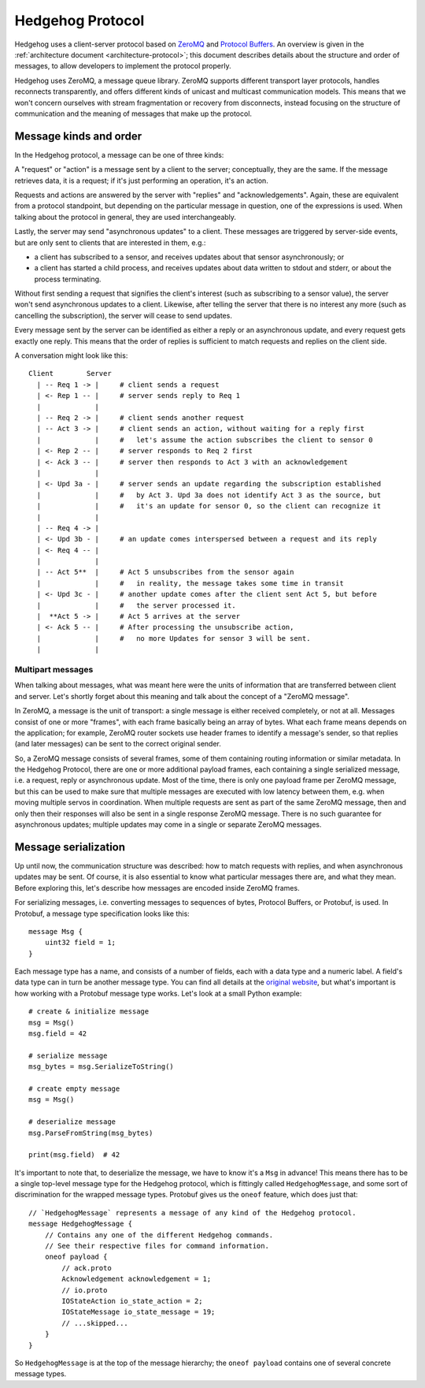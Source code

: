 .. _protocol:

Hedgehog Protocol
=================

Hedgehog uses a client-server protocol based on ZeroMQ_ and `Protocol Buffers`_.
An overview is given in the :ref:`architecture document <architecture-protocol>`;
this document describes details about the structure and order of messages, to allow developers to implement the
protocol properly.

Hedgehog uses ZeroMQ, a message queue library.
ZeroMQ supports different transport layer protocols, handles reconnects transparently,
and offers different kinds of unicast and multicast communication models.
This means that we won't concern ourselves with stream fragmentation or recovery from disconnects,
instead focusing on the structure of communication and the meaning of messages that make up the protocol.

.. _ZeroMQ: http://zeromq.org/
.. _Protocol Buffers: https://developers.google.com/protocol-buffers/

.. _protocol-kinds:

Message kinds and order
-----------------------

In the Hedgehog protocol, a message can be one of three kinds:

A "request" or "action" is a message sent by a client to the server; conceptually, they are the same.
If the message retrieves data, it is a request; if it's just performing an operation, it's an action.

Requests and actions are answered by the server with "replies" and "acknowledgements".
Again, these are equivalent from a protocol standpoint, but depending on the particular message in question,
one of the expressions is used.
When talking about the protocol in general, they are used interchangeably.

Lastly, the server may send "asynchronous updates" to a client.
These messages are triggered by server-side events, but are only sent to clients that are interested in them, e.g.:

- a client has subscribed to a sensor, and receives updates about that sensor asynchronously; or
- a client has started a child process, and receives updates about data written to stdout and stderr,
  or about the process terminating.

Without first sending a request that signifies the client's interest (such as subscribing to a sensor value),
the server won't send asynchronous updates to a client.
Likewise, after telling the server that there is no interest any more (such as cancelling the subscription),
the server will cease to send updates.

Every message sent by the server can be identified as either a reply or an asynchronous update,
and every request gets exactly one reply.
This means that the order of replies is sufficient to match requests and replies on the client side.

A conversation might look like this::

    Client        Server
      | -- Req 1 -> |     # client sends a request
      | <- Rep 1 -- |     # server sends reply to Req 1
      |             |
      | -- Req 2 -> |     # client sends another request
      | -- Act 3 -> |     # client sends an action, without waiting for a reply first
      |             |     #   let's assume the action subscribes the client to sensor 0
      | <- Rep 2 -- |     # server responds to Req 2 first
      | <- Ack 3 -- |     # server then responds to Act 3 with an acknowledgement
      |             |
      | <- Upd 3a - |     # server sends an update regarding the subscription established
      |             |     #   by Act 3. Upd 3a does not identify Act 3 as the source, but
      |             |     #   it's an update for sensor 0, so the client can recognize it
      |             |
      | -- Req 4 -> |
      | <- Upd 3b - |     # an update comes interspersed between a request and its reply
      | <- Req 4 -- |
      |             |
      | -- Act 5**  |     # Act 5 unsubscribes from the sensor again
      |             |     #   in reality, the message takes some time in transit
      | <- Upd 3c - |     # another update comes after the client sent Act 5, but before
      |             |     #   the server processed it.
      |  **Act 5 -> |     # Act 5 arrives at the server
      | <- Ack 5 -- |     # After processing the unsubscribe action,
      |             |     #   no more Updates for sensor 3 will be sent.
      |             |

.. _protocol-multipart:

Multipart messages
^^^^^^^^^^^^^^^^^^

When talking about messages, what was meant here were the units of information that are transferred between client and
server.
Let's shortly forget about this meaning and talk about the concept of a "ZeroMQ message".

In ZeroMQ, a message is the unit of transport: a single message is either received completely, or not at all.
Messages consist of one or more "frames", with each frame basically being an array of bytes.
What each frame means depends on the application; for example, ZeroMQ router sockets use header frames to identify a
message's sender, so that replies (and later messages) can be sent to the correct original sender.

So, a ZeroMQ message consists of several frames, some of them containing routing information or similar metadata.
In the Hedgehog Protocol, there are one or more additional payload frames, each containing a single serialized message,
i.e. a request, reply or asynchronous update.
Most of the time, there is only one payload frame per ZeroMQ message, but this can be used to make sure that multiple
messages are executed with low latency between them, e.g. when moving multiple servos in coordination.
When multiple requests are sent as part of the same ZeroMQ message, then and only then their responses will also be sent
in a single response ZeroMQ message.
There is no such guarantee for asynchronous updates; multiple updates may come in a single or separate ZeroMQ messages.

.. _protocol-serialization:

Message serialization
---------------------

Up until now, the communication structure was described: how to match requests with replies,
and when asynchronous updates may be sent.
Of course, it is also essential to know what particular messages there are, and what they mean.
Before exploring this, let's describe how messages are encoded inside ZeroMQ frames.

For serializing messages, i.e. converting messages to sequences of bytes, Protocol Buffers, or Protobuf, is used.
In Protobuf, a message type specification looks like this::

    message Msg {
        uint32 field = 1;
    }

Each message type has a name, and consists of a number of fields, each with a data type and a numeric label.
A field's data type can in turn be another message type.
You can find all details at the `original website`_,
but what's important is how working with a Protobuf message type works.
Let's look at a small Python example::

    # create & initialize message
    msg = Msg()
    msg.field = 42

    # serialize message
    msg_bytes = msg.SerializeToString()

    # create empty message
    msg = Msg()

    # deserialize message
    msg.ParseFromString(msg_bytes)

    print(msg.field)  # 42

It's important to note that, to deserialize the message, we have to know it's a ``Msg`` in advance!
This means there has to be a single top-level message type for the Hedgehog protocol,
which is fittingly called ``HedgehogMessage``, and some sort of discrimination for the wrapped message types.
Protobuf gives us the ``oneof`` feature, which does just that::

    // `HedgehogMessage` represents a message of any kind of the Hedgehog protocol.
    message HedgehogMessage {
        // Contains any one of the different Hedgehog commands.
        // See their respective files for command information.
        oneof payload {
            // ack.proto
            Acknowledgement acknowledgement = 1;
            // io.proto
            IOStateAction io_state_action = 2;
            IOStateMessage io_state_message = 19;
            // ...skipped...
        }
    }

So ``HedgehogMessage`` is at the top of the message hierarchy;
the ``oneof payload`` contains one of several concrete message types.

.. _original website: https://developers.google.com/protocol-buffers/
